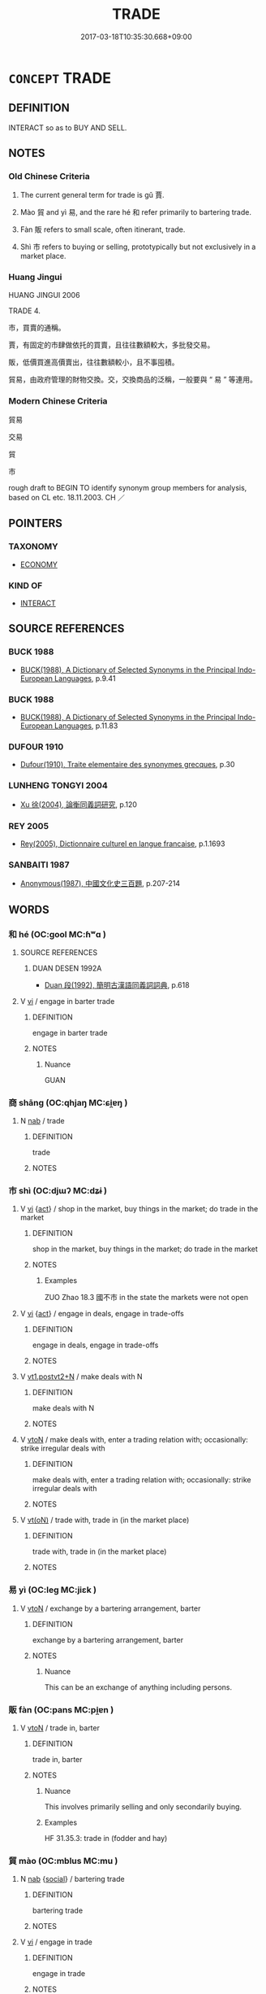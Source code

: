 # -*- mode: mandoku-tls-view -*-
#+TITLE: TRADE
#+DATE: 2017-03-18T10:35:30.668+09:00        
#+STARTUP: content
* =CONCEPT= TRADE
:PROPERTIES:
:CUSTOM_ID: uuid-801e68eb-2926-4317-85ca-549e109b72d8
:SYNONYM+:  COMMERCE
:SYNONYM+:  BUYING AND SELLING
:SYNONYM+:  DEALING
:SYNONYM+:  TRAFFIC
:SYNONYM+:  TRAFFICKING
:SYNONYM+:  BUSINESS
:SYNONYM+:  MARKETING
:SYNONYM+:  MERCHANDISING
:SYNONYM+:  DEALINGS
:SYNONYM+:  TRANSACTIONS
:SYNONYM+:  DEAL-MAKING
:TR_ZH: 貿易
:TR_OCH: 賈
:END:
** DEFINITION

INTERACT so as to BUY AND SELL.

** NOTES

*** Old Chinese Criteria
1. The current general term for trade is gǔ 賈.

2. Mào 貿 and yì 易, and the rare hé 和 refer primarily to bartering trade.

3. Fàn 販 refers to small scale, often itinerant, trade.

4. Shì 市 refers to buying or selling, prototypically but not exclusively in a market place.

*** Huang Jingui
HUANG JINGUI 2006

TRADE 4.

市，買賣的通稱。

賈，有固定的市肆做依托的買賣，且往往數額較大，多批發交易。

販，低價買進高價賣出，往往數額較小，且不事囤積。

貿易，由政府管理的財物交換。交，交換商品的泛稱，一般要與 “ 易 ” 等連用。

*** Modern Chinese Criteria
貿易

交易

貿

市

rough draft to BEGIN TO identify synonym group members for analysis, based on CL etc. 18.11.2003. CH ／

** POINTERS
*** TAXONOMY
 - [[tls:concept:ECONOMY][ECONOMY]]

*** KIND OF
 - [[tls:concept:INTERACT][INTERACT]]

** SOURCE REFERENCES
*** BUCK 1988
 - [[cite:BUCK-1988][BUCK(1988), A Dictionary of Selected Synonyms in the Principal Indo-European Languages]], p.9.41

*** BUCK 1988
 - [[cite:BUCK-1988][BUCK(1988), A Dictionary of Selected Synonyms in the Principal Indo-European Languages]], p.11.83

*** DUFOUR 1910
 - [[cite:DUFOUR-1910][Dufour(1910), Traite elementaire des synonymes grecques]], p.30

*** LUNHENG TONGYI 2004
 - [[cite:LUNHENG-TONGYI-2004][Xu 徐(2004), 論衡同義詞研究]], p.120

*** REY 2005
 - [[cite:REY-2005][Rey(2005), Dictionnaire culturel en langue francaise]], p.1.1693

*** SANBAITI 1987
 - [[cite:SANBAITI-1987][Anonymous(1987), 中國文化史三百題]], p.207-214

** WORDS
   :PROPERTIES:
   :VISIBILITY: children
   :END:
*** 和 hé (OC:ɡool MC:ɦʷɑ )
:PROPERTIES:
:CUSTOM_ID: uuid-7637bc44-bae7-4480-8ade-2ab260d1e975
:Char+: 和(30,5/8) 
:GY_IDS+: uuid-2681e56e-ff78-4a69-8d0e-b83326d26f1b
:PY+: hé     
:OC+: ɡool     
:MC+: ɦʷɑ     
:END: 
**** SOURCE REFERENCES
***** DUAN DESEN 1992A
 - [[cite:DUAN-DESEN-1992A][Duan 段(1992), 簡明古漢語同義詞詞典]], p.618

**** V [[tls:syn-func::#uuid-c20780b3-41f9-491b-bb61-a269c1c4b48f][vi]] / engage in barter trade
:PROPERTIES:
:CUSTOM_ID: uuid-6653bc2e-7cd7-4f90-911b-564d4cebfd84
:WARRING-STATES-CURRENCY: 2
:END:
****** DEFINITION

engage in barter trade

****** NOTES

******* Nuance
GUAN

*** 商 shāng (OC:qhjaŋ MC:ɕi̯ɐŋ )
:PROPERTIES:
:CUSTOM_ID: uuid-279227fc-70db-440a-8b2e-d0bb767ae4a8
:Char+: 商(30,8/11) 
:GY_IDS+: uuid-ce5dfd21-7d74-4fe9-9abb-f28f250a6144
:PY+: shāng     
:OC+: qhjaŋ     
:MC+: ɕi̯ɐŋ     
:END: 
**** N [[tls:syn-func::#uuid-76be1df4-3d73-4e5f-bbc2-729542645bc8][nab]] / trade
:PROPERTIES:
:CUSTOM_ID: uuid-47b3d89e-ce0d-411c-b344-9c379af14af8
:END:
****** DEFINITION

trade

****** NOTES

*** 市 shì (OC:djɯʔ MC:dʑɨ )
:PROPERTIES:
:CUSTOM_ID: uuid-208e2bc2-5f41-42f9-8678-0e5d396c5e14
:Char+: 市(50,2/5) 
:GY_IDS+: uuid-01953c22-4b9b-4809-9772-1625322c0e41
:PY+: shì     
:OC+: djɯʔ     
:MC+: dʑɨ     
:END: 
**** V [[tls:syn-func::#uuid-c20780b3-41f9-491b-bb61-a269c1c4b48f][vi]] {[[tls:sem-feat::#uuid-f55cff2f-f0e3-4f08-a89c-5d08fcf3fe89][act]]} / shop in the market, buy things in the market; do trade in the market
:PROPERTIES:
:CUSTOM_ID: uuid-8044d307-8879-4a6b-8d8c-121fd9b9be57
:WARRING-STATES-CURRENCY: 2
:END:
****** DEFINITION

shop in the market, buy things in the market; do trade in the market

****** NOTES

******* Examples
ZUO Zhao 18.3 國不市 in the state the markets were not open

**** V [[tls:syn-func::#uuid-c20780b3-41f9-491b-bb61-a269c1c4b48f][vi]] {[[tls:sem-feat::#uuid-f55cff2f-f0e3-4f08-a89c-5d08fcf3fe89][act]]} / engage in deals, engage in trade-offs
:PROPERTIES:
:CUSTOM_ID: uuid-818eff77-0ad6-47ee-afa9-5ee745ed9067
:END:
****** DEFINITION

engage in deals, engage in trade-offs

****** NOTES

**** V [[tls:syn-func::#uuid-83cd4c17-4bbd-4297-b755-f73ad927670d][vt1.postvt2+N]] / make deals with N
:PROPERTIES:
:CUSTOM_ID: uuid-fdbe4c2b-0f93-4125-a722-9f1695f7c8a5
:END:
****** DEFINITION

make deals with N

****** NOTES

**** V [[tls:syn-func::#uuid-fbfb2371-2537-4a99-a876-41b15ec2463c][vtoN]] / make deals with, enter a trading relation with;  occasionally: strike irregular deals with
:PROPERTIES:
:CUSTOM_ID: uuid-79e9e064-1260-4ce7-a92d-4f68aa8444db
:WARRING-STATES-CURRENCY: 2
:END:
****** DEFINITION

make deals with, enter a trading relation with;  occasionally: strike irregular deals with

****** NOTES

**** V [[tls:syn-func::#uuid-e64a7a95-b54b-4c94-9d6d-f55dbf079701][vt(oN)]] / trade with, trade in (in the market place)
:PROPERTIES:
:CUSTOM_ID: uuid-18d293fa-abf5-46f9-a47e-6fd28382eebd
:END:
****** DEFINITION

trade with, trade in (in the market place)

****** NOTES

*** 易 yì (OC:leɡ MC:jiɛk )
:PROPERTIES:
:CUSTOM_ID: uuid-80cd49f9-519c-42a1-8a8e-aaea39432670
:Char+: 易(72,4/8) 
:GY_IDS+: uuid-7c642fc0-0e42-4485-9f2d-5ec254f96e4c
:PY+: yì     
:OC+: leɡ     
:MC+: jiɛk     
:END: 
**** V [[tls:syn-func::#uuid-fbfb2371-2537-4a99-a876-41b15ec2463c][vtoN]] / exchange by a bartering arrangement, barter
:PROPERTIES:
:CUSTOM_ID: uuid-9c46e22f-9c26-4c6d-a182-8d1088becb07
:WARRING-STATES-CURRENCY: 3
:END:
****** DEFINITION

exchange by a bartering arrangement, barter

****** NOTES

******* Nuance
This can be an exchange of anything including persons.

*** 販 fàn (OC:pans MC:pi̯ɐn )
:PROPERTIES:
:CUSTOM_ID: uuid-bed4d49b-d209-4847-9abe-277d80411f82
:Char+: 販(154,4/11) 
:GY_IDS+: uuid-26dbb2b0-218b-43f3-a9a0-f38c2eace2fc
:PY+: fàn     
:OC+: pans     
:MC+: pi̯ɐn     
:END: 
**** V [[tls:syn-func::#uuid-fbfb2371-2537-4a99-a876-41b15ec2463c][vtoN]] / trade in, barter
:PROPERTIES:
:CUSTOM_ID: uuid-2864cfe8-7a0d-4e4c-ab4f-43667e079080
:WARRING-STATES-CURRENCY: 3
:END:
****** DEFINITION

trade in, barter

****** NOTES

******* Nuance
This involves primarily selling and only secondarily buying.

******* Examples
HF 31.35.3: trade in (fodder and hay)

*** 貿 mào (OC:mblus MC:mu )
:PROPERTIES:
:CUSTOM_ID: uuid-9e3f29e1-0ec3-46be-a8f9-86f396c48c11
:Char+: 貿(154,5/12) 
:GY_IDS+: uuid-c04ab4eb-bf4d-426f-9a5f-a3b0c60beff0
:PY+: mào     
:OC+: mblus     
:MC+: mu     
:END: 
**** N [[tls:syn-func::#uuid-76be1df4-3d73-4e5f-bbc2-729542645bc8][nab]] {[[tls:sem-feat::#uuid-2ef405b2-627b-4f29-940b-848d5428e30e][social]]} / bartering trade
:PROPERTIES:
:CUSTOM_ID: uuid-5fe4aa02-8dad-4d38-b70b-5424b435a073
:WARRING-STATES-CURRENCY: 4
:END:
****** DEFINITION

bartering trade

****** NOTES

**** V [[tls:syn-func::#uuid-c20780b3-41f9-491b-bb61-a269c1c4b48f][vi]] / engage in trade
:PROPERTIES:
:CUSTOM_ID: uuid-581214d4-1c28-47c3-97f0-a05ad752f88f
:END:
****** DEFINITION

engage in trade

****** NOTES

**** V [[tls:syn-func::#uuid-fbfb2371-2537-4a99-a876-41b15ec2463c][vtoN]] / trade in, conduct bartering trade in; trade for
:PROPERTIES:
:CUSTOM_ID: uuid-17550d0a-be9d-4b64-9599-ce6726ff7e77
:WARRING-STATES-CURRENCY: 4
:END:
****** DEFINITION

trade in, conduct bartering trade in; trade for

****** NOTES

*** 賈 gǔ (OC:kaaʔ MC:kuo̝ )
:PROPERTIES:
:CUSTOM_ID: uuid-a8b6fce5-81ac-4435-b743-1f457fd6a67a
:Char+: 賈(154,6/13) 
:GY_IDS+: uuid-b7c595e3-51a4-41ba-95e8-2722f97115b7
:PY+: gǔ     
:OC+: kaaʔ     
:MC+: kuo̝     
:END: 
**** V [[tls:syn-func::#uuid-c20780b3-41f9-491b-bb61-a269c1c4b48f][vi]] {[[tls:sem-feat::#uuid-f55cff2f-f0e3-4f08-a89c-5d08fcf3fe89][act]]} / engage in trade
:PROPERTIES:
:CUSTOM_ID: uuid-f5cba41d-adfb-4f23-a112-a8dba374f0e1
:WARRING-STATES-CURRENCY: 4
:END:
****** DEFINITION

engage in trade

****** NOTES

**** V [[tls:syn-func::#uuid-e64a7a95-b54b-4c94-9d6d-f55dbf079701][vt(oN)]] / go in for trading the contextually determinate N
:PROPERTIES:
:CUSTOM_ID: uuid-4340cb12-1f56-47ac-b39f-36f2c9f9296f
:END:
****** DEFINITION

go in for trading the contextually determinate N

****** NOTES

**** V [[tls:syn-func::#uuid-fbfb2371-2537-4a99-a876-41b15ec2463c][vtoN]] / engage in trade with respect to, trade in, flog
:PROPERTIES:
:CUSTOM_ID: uuid-82e8bc83-7623-4466-871c-303d1e3ef058
:WARRING-STATES-CURRENCY: 4
:END:
****** DEFINITION

engage in trade with respect to, trade in, flog

****** NOTES

*** 估販 gǔfàn (OC:kaaʔ pans MC:kuo̝ pi̯ɐn )
:PROPERTIES:
:CUSTOM_ID: uuid-a409f611-da9d-4d07-87f5-f4da5643abf2
:Char+: 估(9,5/7) 販(154,4/11) 
:GY_IDS+: uuid-1ddb42c4-ee77-4fc4-8134-8a119245bdb4 uuid-26dbb2b0-218b-43f3-a9a0-f38c2eace2fc
:PY+: gǔ fàn    
:OC+: kaaʔ pans    
:MC+: kuo̝ pi̯ɐn    
:END: 
**** V [[tls:syn-func::#uuid-091af450-64e0-4b82-98a2-84d0444b6d19][VPi]] {[[tls:sem-feat::#uuid-f55cff2f-f0e3-4f08-a89c-5d08fcf3fe89][act]]} / engage in trade
:PROPERTIES:
:CUSTOM_ID: uuid-57d1b4b2-1285-431d-a8c1-5e5cf7e041cf
:END:
****** DEFINITION

engage in trade

****** NOTES

*** 外市 wàishì (OC:ŋoods djɯʔ MC:ŋɑi dʑɨ )
:PROPERTIES:
:CUSTOM_ID: uuid-6fbbdc2e-1c2b-4ed6-b34b-527bc4de19d6
:Char+: 外(36,2/5) 市(50,2/5) 
:GY_IDS+: uuid-593ad822-d993-4f58-a66f-b3839141944e uuid-01953c22-4b9b-4809-9772-1625322c0e41
:PY+: wài shì    
:OC+: ŋoods djɯʔ    
:MC+: ŋɑi dʑɨ    
:END: 
**** V [[tls:syn-func::#uuid-091af450-64e0-4b82-98a2-84d0444b6d19][VPi]] {[[tls:sem-feat::#uuid-f55cff2f-f0e3-4f08-a89c-5d08fcf3fe89][act]]} / sell out to foreign powers, enter improper corrupt relations with other states
:PROPERTIES:
:CUSTOM_ID: uuid-129aaf32-e752-4e12-9359-9c10c48615f2
:WARRING-STATES-CURRENCY: 3
:END:
****** DEFINITION

sell out to foreign powers, enter improper corrupt relations with other states

****** NOTES

*** 貿易 màoyì (OC:mblus leeɡs MC:mu jiɛ )
:PROPERTIES:
:CUSTOM_ID: uuid-3221e4b0-babe-4111-b128-53c6e25a0065
:Char+: 貿(154,5/12) 易(72,4/8) 
:GY_IDS+: uuid-c04ab4eb-bf4d-426f-9a5f-a3b0c60beff0 uuid-1ee42dfc-9082-4c7d-bc0e-678391ff5673
:PY+: mào yì    
:OC+: mblus leeɡs    
:MC+: mu jiɛ    
:END: 
**** V [[tls:syn-func::#uuid-091af450-64e0-4b82-98a2-84d0444b6d19][VPi]] {[[tls:sem-feat::#uuid-f55cff2f-f0e3-4f08-a89c-5d08fcf3fe89][act]]} / engage in trade
:PROPERTIES:
:CUSTOM_ID: uuid-5b11bc90-37ce-4371-95f6-6aad2229bed8
:END:
****** DEFINITION

engage in trade

****** NOTES

**** V [[tls:syn-func::#uuid-98f2ce75-ae37-4667-90ff-f418c4aeaa33][VPtoN]] {[[tls:sem-feat::#uuid-988c2bcf-3cdd-4b9e-b8a4-615fe3f7f81e][passive]]} / be bartered or exchanged for other things
:PROPERTIES:
:CUSTOM_ID: uuid-bb95445f-27f7-4e11-8302-e5016e88e158
:END:
****** DEFINITION

be bartered or exchanged for other things

****** NOTES

** BIBLIOGRAPHY
bibliography:../core/tlsbib.bib
